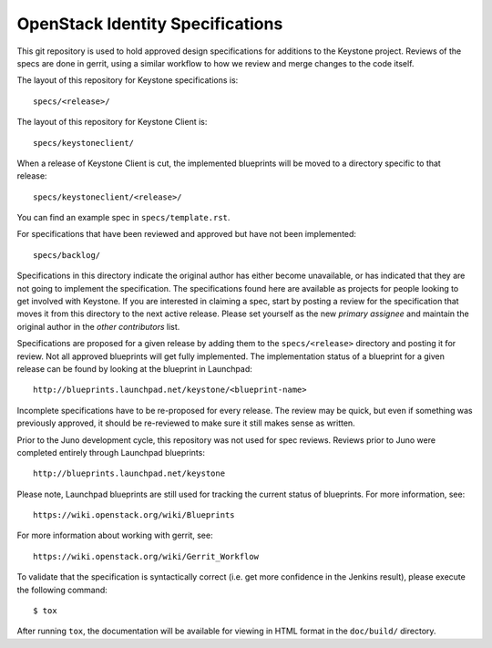 =================================
OpenStack Identity Specifications
=================================

This git repository is used to hold approved design specifications for additions
to the Keystone project. Reviews of the specs are done in gerrit, using a
similar workflow to how we review and merge changes to the code itself.

The layout of this repository for Keystone specifications is::

  specs/<release>/

The layout of this repository for Keystone Client is::

  specs/keystoneclient/

When a release of Keystone Client is cut, the implemented blueprints will be
moved to a directory specific to that release::

  specs/keystoneclient/<release>/

You can find an example spec in ``specs/template.rst``.

For specifications that have been reviewed and approved but have not been
implemented::

  specs/backlog/

Specifications in this directory indicate the original author has either
become unavailable, or has indicated that they are not going to implement the
specification. The specifications found here are available as projects for
people looking to get involved with Keystone. If you are interested in
claiming a spec, start by posting a review for the specification that moves it
from this directory to the next active release. Please set yourself as the new
`primary assignee` and maintain the original author in the `other contributors`
list.

Specifications are proposed for a given release by adding them to the
``specs/<release>`` directory and posting it for review.  Not all approved
blueprints will get fully implemented. The implementation status of a blueprint
for a given release can be found by looking at the blueprint in Launchpad::

  http://blueprints.launchpad.net/keystone/<blueprint-name>

Incomplete specifications have to be re-proposed for every release.  The review
may be quick, but even if something was previously approved, it should be
re-reviewed to make sure it still makes sense as written.

Prior to the Juno development cycle, this repository was not used for spec
reviews.  Reviews prior to Juno were completed entirely through Launchpad
blueprints::

  http://blueprints.launchpad.net/keystone

Please note, Launchpad blueprints are still used for tracking the
current status of blueprints. For more information, see::

  https://wiki.openstack.org/wiki/Blueprints

For more information about working with gerrit, see::

  https://wiki.openstack.org/wiki/Gerrit_Workflow

To validate that the specification is syntactically correct (i.e. get more
confidence in the Jenkins result), please execute the following command::

  $ tox

After running ``tox``, the documentation will be available for viewing in HTML
format in the ``doc/build/`` directory.
